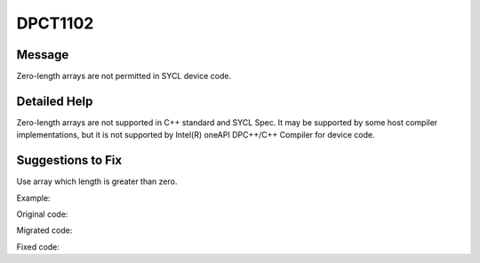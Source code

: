 .. _id_DPCT1102:

DPCT1102
========

Message
-------

.. _msg-1102-start:

Zero-length arrays are not permitted in SYCL device code.

.. _msg-1102-end:

Detailed Help
-------------

Zero-length arrays are not supported in C++ standard and SYCL Spec. It may be
supported by some host compiler implementations, but it is not supported by
Intel(R) oneAPI DPC++/C++ Compiler for device code.

Suggestions to Fix
------------------

Use array which length is greater than zero.

Example:

Original code:

.. code-block:: cpp
   :linenos:

   struct Foo {
     ...
     float data[0];
   };
   __global__ void kernel(Foo *foo) {
     Foo->data[DATA_NUM - 1] = 123.f;
   }
   int main() {
     Foo* foo;
     cudaMalloc(&foo, sizeof(Foo) + DATA_NUM * sizeof(float));
     kernel<<<1, 1>>>(foo);
     ...
   }

Migrated code:

.. code-block:: cpp
   :linenos:

   struct Foo {
     ...
     std::byte data[0];
   };
   void kernel(Foo *foo) {
     foo->data[DATA_NUM - 1] = 123.f;
   }
   int main() {
     dpct::device_ext &dev_ct1 = dpct::get_current_device();
     sycl::queue &q_ct1 = dev_ct1.default_queue();
     Foo* foo;
     foo = (Foo *)sycl::malloc_device(sizeof(Foo) + DATA_NUM * sizeof(float), q_ct1);
     q_ct1.parallel_for(
         sycl::nd_range<3>(sycl::range<3>(1, 1, 1), sycl::range<3>(1, 1, 1)),
         [=](sycl::nd_item<3> item_ct1) {
           kernel(foo);
         });
     ...
   }

Fixed code:

.. code-block:: cpp
   :linenos:

   struct Foo {
     ...
     std::byte data[DATA_NUM];
   };
   void kernel(Foo *foo) {
     foo->data[DATA_NUM - 1] = 123.f;
   }
   int main() {
     dpct::device_ext &dev_ct1 = dpct::get_current_device();
     sycl::queue &q_ct1 = dev_ct1.default_queue();
     Foo* foo;
     foo = (Foo *)sycl::malloc_device(sizeof(Foo), q_ct1);
     q_ct1.parallel_for(
         sycl::nd_range<3>(sycl::range<3>(1, 1, 1), sycl::range<3>(1, 1, 1)),
         [=](sycl::nd_item<3> item_ct1) {
           kernel(foo);
         });
     ...
   }
